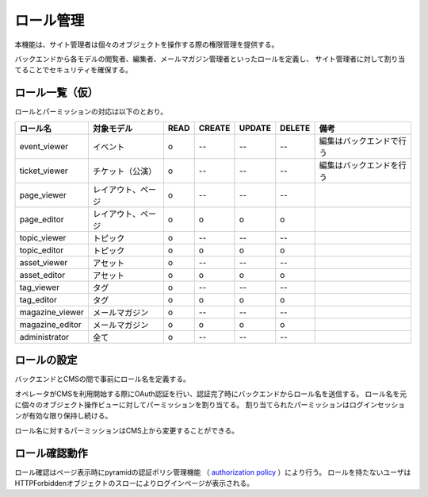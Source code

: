 ロール管理
====================

本機能は、サイト管理者は個々のオブジェクトを操作する際の権限管理を提供する。

バックエンドから各モデルの閲覧者、編集者、メールマガジン管理者といったロールを定義し、
サイト管理者に対して割り当てることでセキュリティを確保する。


=================
ロール一覧（仮）
=================

ロールとパーミッションの対応は以下のとおり。

.. csv-table::
   :header: ロール名, 対象モデル, READ, CREATE, UPDATE, DELETE, 備考

   event_viewer, イベント, o, --, --, --, 編集はバックエンドで行う
   ticket_viewer, チケット（公演）, o, --, --, --, 編集はバックエンドを行う
   page_viewer, レイアウト、ページ, o, --, --, --,
   page_editor, レイアウト、ページ, o, o, o, o,
   topic_viewer, トピック, o, --, --, --,
   topic_editor, トピック, o, o, o, o,
   asset_viewer, アセット, o, --, --, --,
   asset_editor, アセット, o, o, o, o,
   tag_viewer, タグ, o, --, --, --,
   tag_editor, タグ, o, o, o, o,
   magazine_viewer, メールマガジン, o, --, --, --,
   magazine_editor, メールマガジン, o, o, o, o,
   administrator, 全て, o, --, --, --,


=====================
ロールの設定
=====================

バックエンドとCMSの間で事前にロール名を定義する。

オペレータがCMSを利用開始する際にOAuth認証を行い、認証完了時にバックエンドからロール名を送信する。
ロール名を元に個々のオブジェクト操作ビューに対してパーミッションを割り当てる。
割り当てられたパーミッションはログインセッションが有効な限り保持し続ける。

ロール名に対するパーミッションはCMS上から変更することができる。


=====================
ロール確認動作
=====================

ロール確認はページ表示時にpyramidの認証ポリシ管理機能
（ `authorization policy <http://readthedocs.org/docs/pyramid/en/1.2-branch/glossary.html#term-authorization-policy>`_ ）により行う。
ロールを持たないユーザはHTTPForbiddenオブジェクトのスローによりログインページが表示される。
